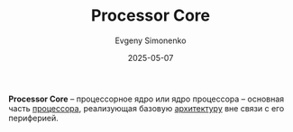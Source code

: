 :PROPERTIES:
:ID:       b5099537-09da-482f-b6ae-3fc6d96649be
:END:
#+TITLE: Processor Core
#+AUTHOR: Evgeny Simonenko
#+LANGUAGE: Russian
#+LICENSE: CC BY-SA 4.0
#+DATE: 2025-05-07
#+FILETAGS: :computer-architecture:

*Processor Core* -- процессорное ядро или ядро процессора -- основная часть [[id:08fd9589-3778-4924-b93d-9d6b0fa56877][процессора]], реализующая базовую [[id:b52935f3-ec13-47f1-b74a-c194ede41f2b][архитектуру]] вне связи с его периферией.
